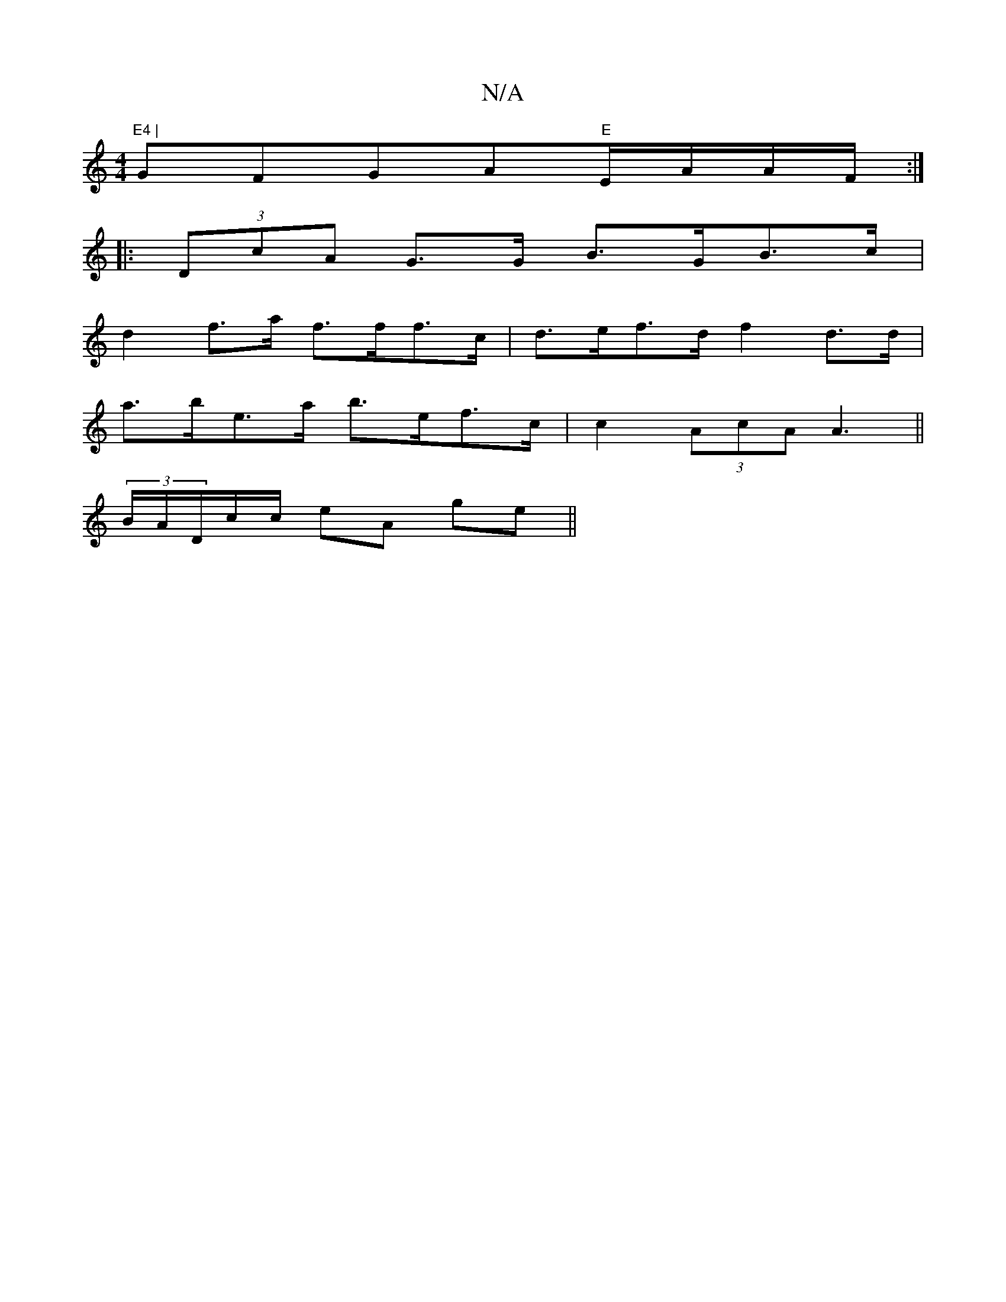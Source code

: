X:1
T:N/A
M:4/4
R:N/A
K:Cmajor
"E4 | "GFGA"E"E/A/A/F/ :|
|: (3DcA G>G B>GB>c |
d2 f>a f>ff>c | d>ef>d f2 d>d |
a>be>a b>ef>c | c2 (3AcA A2 ||
(3>BA/D/c/c/ eA ge ||

|: FA d^c AF | G,EFD G2 dc||

BA|cd A2 (3ABc Bc|d2 d2 g2 cd|egBd g